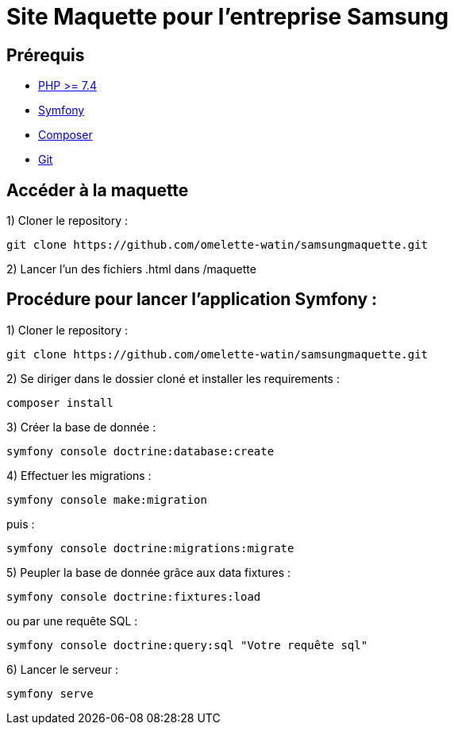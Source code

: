 = Site Maquette pour l'entreprise Samsung

== Prérequis
- https://www.php.net/downloads[PHP >= 7.4]
- https://symfony.com/doc/current/getting_started/index.html[Symfony]
- https://getcomposer.org/doc/00-intro.md[Composer]
- https://git-scm.com/downloads[Git]

== Accéder à la maquette 

1) Cloner le repository :

[source]
-----
git clone https://github.com/omelette-watin/samsungmaquette.git
-----

2) Lancer l'un des fichiers .html dans /maquette

== Procédure pour lancer l'application Symfony :

1) Cloner le repository :

[source]
-----
git clone https://github.com/omelette-watin/samsungmaquette.git
-----

2) Se diriger dans le dossier cloné et installer les requirements :

[source]
-----
composer install
-----

3) Créer la base de donnée :

[source]
-----
symfony console doctrine:database:create
-----

4) Effectuer les migrations :

[source]
-----
symfony console make:migration
-----

puis :

[source] 
-----
symfony console doctrine:migrations:migrate
-----

5) Peupler la base de donnée grâce aux data fixtures :

[source]
-----
symfony console doctrine:fixtures:load
-----

ou par une requête SQL :

[source]
-----
symfony console doctrine:query:sql "Votre requête sql"
-----

6) Lancer le serveur :

[source]
-----
symfony serve
-----

